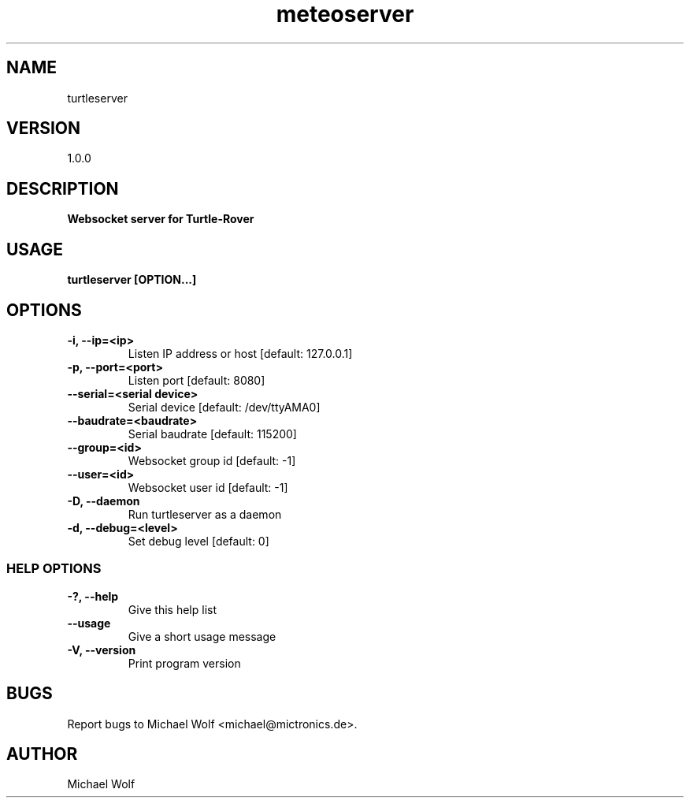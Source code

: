 .TH meteoserver Mictronics 1 "05 November 2020" "" ""
.RS
.SH NAME
turtleserver
.SH VERSION
1.0.0
.SH DESCRIPTION
\fBWebsocket server for Turtle-Rover
.SH USAGE
\fBturtleserver [OPTION\.\.\.]
.SH OPTIONS
.TP
.B
\fB-i\fP, \fB--ip\fP=<ip>
Listen IP address or host [default: 127.0.0.1]
.TP
.B
\fB-p\fP, \fB--port\fP=<port>
Listen port [default: 8080]
.TP
.B
\fB--serial\fP=<serial device>
Serial device [default: /dev/ttyAMA0]
.TP
.B
\fB--baudrate\fP=<baudrate>
Serial baudrate [default: 115200]
.TP
.B
\fB--group\fP=<id>
Websocket group id [default: -1]
.TP
.B
\fB--user\fP=<id>
Websocket user id [default: -1]
.TP
.B
\fB-D\fP, \fB--daemon\fP
Run turtleserver as a daemon
.TP
.B
\fB-d\fP, \fB--debug\fP=<level>
Set debug level [default: 0]
.SS  HELP OPTIONS
.TP
.B
\fB-?, \fB--help\fP
Give this help list
.TP
.B
\fB--usage\fP
Give a short usage message
.TP
.B
\fB-V\fP, \fB--version\fP
Print program version
.SH BUGS
Report bugs to Michael Wolf <michael@mictronics.de>.
.SH AUTHOR
Michael Wolf
